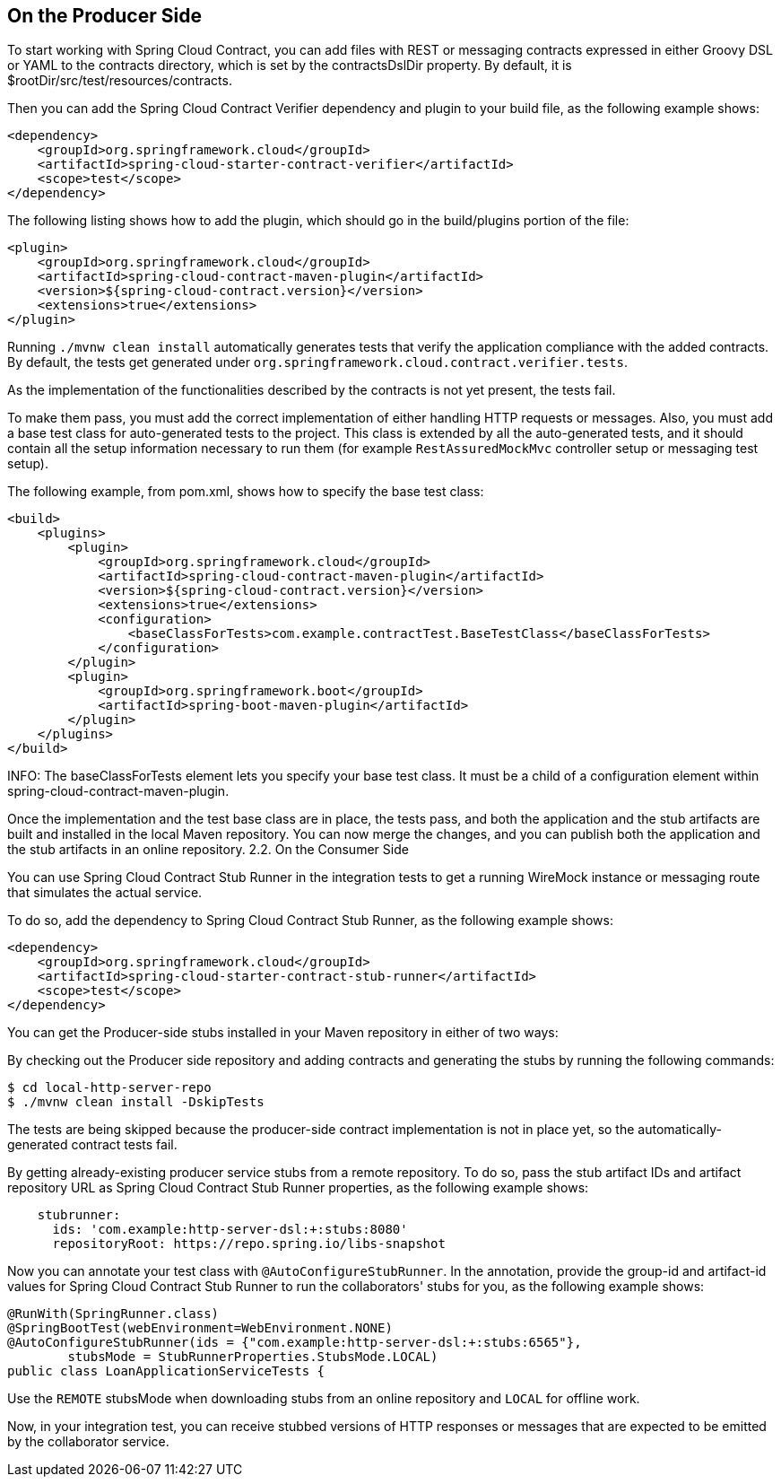 == On the Producer Side

To start working with Spring Cloud Contract, you can add files with REST or messaging contracts expressed in either Groovy DSL or YAML to the contracts directory, which is set by the contractsDslDir property. By default, it is $rootDir/src/test/resources/contracts.

Then you can add the Spring Cloud Contract Verifier dependency and plugin to your build file, as the following example shows:

```xml
<dependency>
    <groupId>org.springframework.cloud</groupId>
    <artifactId>spring-cloud-starter-contract-verifier</artifactId>
    <scope>test</scope>
</dependency>
```

The following listing shows how to add the plugin, which should go in the build/plugins portion of the file:

```xml
<plugin>
    <groupId>org.springframework.cloud</groupId>
    <artifactId>spring-cloud-contract-maven-plugin</artifactId>
    <version>${spring-cloud-contract.version}</version>
    <extensions>true</extensions>
</plugin>
```

Running `./mvnw clean install` automatically generates tests that verify the application compliance with the added contracts. By default, the tests get generated under `org.springframework.cloud.contract.verifier.tests`.

As the implementation of the functionalities described by the contracts is not yet present, the tests fail.

To make them pass, you must add the correct implementation of either handling HTTP requests or messages. Also, you must add a base test class for auto-generated tests to the project. This class is extended by all the auto-generated tests, and it should contain all the setup information necessary to run them (for example `RestAssuredMockMvc` controller setup or messaging test setup).

The following example, from pom.xml, shows how to specify the base test class:

```xml
<build>
    <plugins>
        <plugin>
            <groupId>org.springframework.cloud</groupId>
            <artifactId>spring-cloud-contract-maven-plugin</artifactId>
            <version>${spring-cloud-contract.version}</version>
            <extensions>true</extensions>
            <configuration>
                <baseClassForTests>com.example.contractTest.BaseTestClass</baseClassForTests> 
            </configuration>
        </plugin>
        <plugin>
            <groupId>org.springframework.boot</groupId>
            <artifactId>spring-boot-maven-plugin</artifactId>
        </plugin>
    </plugins>
</build>
```

INFO: The baseClassForTests element lets you specify your base test class. It must be a child of a configuration element within spring-cloud-contract-maven-plugin.

Once the implementation and the test base class are in place, the tests pass, and both the application and the stub artifacts are built and installed in the local Maven repository. You can now merge the changes, and you can publish both the application and the stub artifacts in an online repository.
2.2. On the Consumer Side

You can use Spring Cloud Contract Stub Runner in the integration tests to get a running WireMock instance or messaging route that simulates the actual service.

To do so, add the dependency to Spring Cloud Contract Stub Runner, as the following example shows:

```xml
<dependency>
    <groupId>org.springframework.cloud</groupId>
    <artifactId>spring-cloud-starter-contract-stub-runner</artifactId>
    <scope>test</scope>
</dependency>
```

You can get the Producer-side stubs installed in your Maven repository in either of two ways:

By checking out the Producer side repository and adding contracts and generating the stubs by running the following commands:

```bash
$ cd local-http-server-repo
$ ./mvnw clean install -DskipTests
```

The tests are being skipped because the producer-side contract implementation is not in place yet, so the automatically-generated contract tests fail.

By getting already-existing producer service stubs from a remote repository. To do so, pass the stub artifact IDs and artifact repository URL as Spring Cloud Contract Stub Runner properties, as the following example shows:

```yml
    stubrunner:
      ids: 'com.example:http-server-dsl:+:stubs:8080'
      repositoryRoot: https://repo.spring.io/libs-snapshot
```  

Now you can annotate your test class with `@AutoConfigureStubRunner`. In the annotation, provide the group-id and artifact-id values for Spring Cloud Contract Stub Runner to run the collaborators' stubs for you, as the following example shows:

```java
@RunWith(SpringRunner.class)
@SpringBootTest(webEnvironment=WebEnvironment.NONE)
@AutoConfigureStubRunner(ids = {"com.example:http-server-dsl:+:stubs:6565"},
        stubsMode = StubRunnerProperties.StubsMode.LOCAL)
public class LoanApplicationServiceTests {
```

Use the `REMOTE` stubsMode when downloading stubs from an online repository and `LOCAL` for offline work.

Now, in your integration test, you can receive stubbed versions of HTTP responses or messages that are expected to be emitted by the collaborator service.
